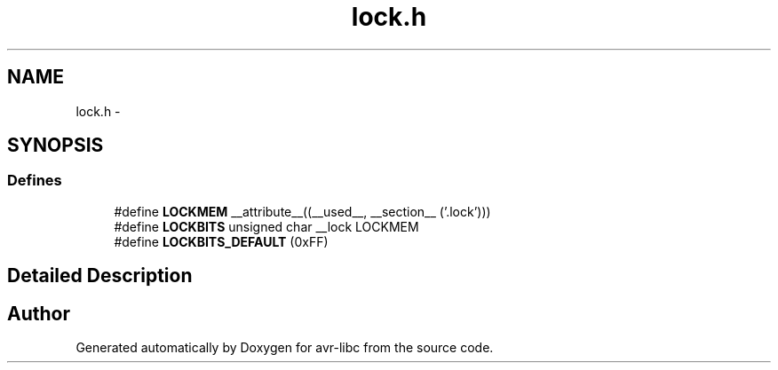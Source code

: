 .TH "lock.h" 3 "13 Feb 2016" "Version 1.8.0svn" "avr-libc" \" -*- nroff -*-
.ad l
.nh
.SH NAME
lock.h \- 
.SH SYNOPSIS
.br
.PP
.SS "Defines"

.in +1c
.ti -1c
.RI "#define \fBLOCKMEM\fP   __attribute__((__used__, __section__ ('.lock')))"
.br
.ti -1c
.RI "#define \fBLOCKBITS\fP   unsigned char __lock LOCKMEM"
.br
.ti -1c
.RI "#define \fBLOCKBITS_DEFAULT\fP   (0xFF)"
.br
.in -1c
.SH "Detailed Description"
.PP 

.SH "Author"
.PP 
Generated automatically by Doxygen for avr-libc from the source code.
